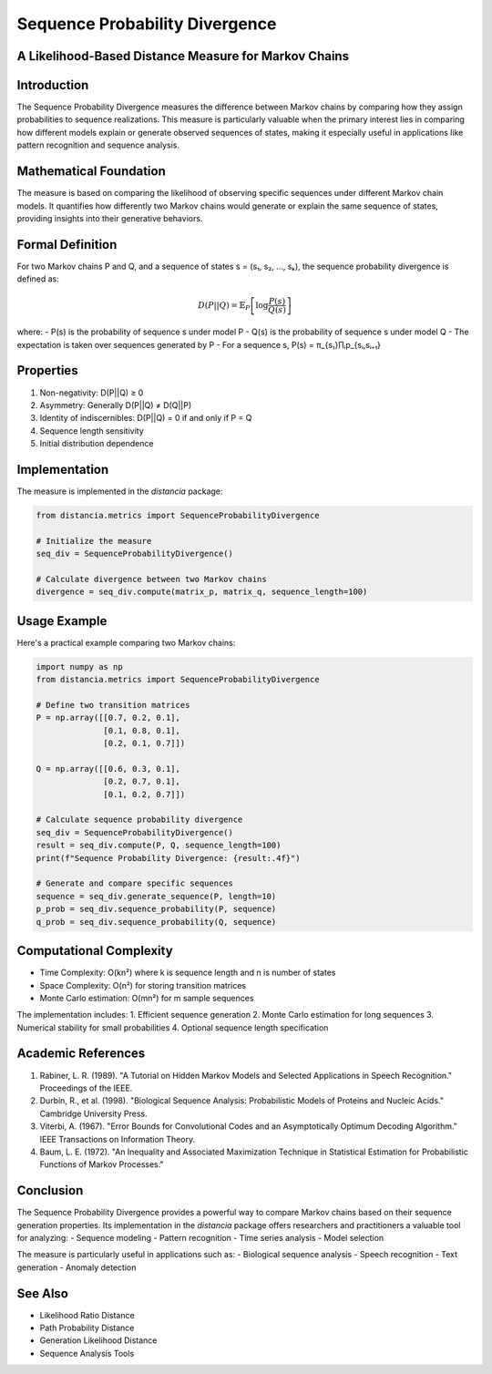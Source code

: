 Sequence Probability Divergence
============================

A Likelihood-Based Distance Measure for Markov Chains
-------------------------------------------------

Introduction
-----------
The Sequence Probability Divergence measures the difference between Markov chains by comparing how they assign probabilities to sequence realizations. This measure is particularly valuable when the primary interest lies in comparing how different models explain or generate observed sequences of states, making it especially useful in applications like pattern recognition and sequence analysis.

Mathematical Foundation
--------------------
The measure is based on comparing the likelihood of observing specific sequences under different Markov chain models. It quantifies how differently two Markov chains would generate or explain the same sequence of states, providing insights into their generative behaviors.

Formal Definition
---------------
For two Markov chains P and Q, and a sequence of states s = (s₁, s₂, ..., sₖ), the sequence probability divergence is defined as:

.. math::

    D(P||Q) = \mathbb{E}_P\left[\log\frac{P(s)}{Q(s)}\right]

where:
- P(s) is the probability of sequence s under model P
- Q(s) is the probability of sequence s under model Q
- The expectation is taken over sequences generated by P
- For a sequence s, P(s) = π_{s₁}∏ᵢp_{sᵢ,sᵢ₊₁}

Properties
---------
1. Non-negativity: D(P||Q) ≥ 0
2. Asymmetry: Generally D(P||Q) ≠ D(Q||P)
3. Identity of indiscernibles: D(P||Q) = 0 if and only if P = Q
4. Sequence length sensitivity
5. Initial distribution dependence

Implementation
------------
The measure is implemented in the `distancia` package:

.. code-block:: python

    from distancia.metrics import SequenceProbabilityDivergence
    
    # Initialize the measure
    seq_div = SequenceProbabilityDivergence()
    
    # Calculate divergence between two Markov chains
    divergence = seq_div.compute(matrix_p, matrix_q, sequence_length=100)

Usage Example
-----------
Here's a practical example comparing two Markov chains:

.. code-block:: python

    import numpy as np
    from distancia.metrics import SequenceProbabilityDivergence
    
    # Define two transition matrices
    P = np.array([[0.7, 0.2, 0.1],
                  [0.1, 0.8, 0.1],
                  [0.2, 0.1, 0.7]])
    
    Q = np.array([[0.6, 0.3, 0.1],
                  [0.2, 0.7, 0.1],
                  [0.1, 0.2, 0.7]])
    
    # Calculate sequence probability divergence
    seq_div = SequenceProbabilityDivergence()
    result = seq_div.compute(P, Q, sequence_length=100)
    print(f"Sequence Probability Divergence: {result:.4f}")
    
    # Generate and compare specific sequences
    sequence = seq_div.generate_sequence(P, length=10)
    p_prob = seq_div.sequence_probability(P, sequence)
    q_prob = seq_div.sequence_probability(Q, sequence)

Computational Complexity
---------------------
- Time Complexity: O(kn²) where k is sequence length and n is number of states
- Space Complexity: O(n²) for storing transition matrices
- Monte Carlo estimation: O(mn²) for m sample sequences

The implementation includes:
1. Efficient sequence generation
2. Monte Carlo estimation for long sequences
3. Numerical stability for small probabilities
4. Optional sequence length specification

Academic References
----------------
1. Rabiner, L. R. (1989). "A Tutorial on Hidden Markov Models and Selected Applications in Speech Recognition." Proceedings of the IEEE.
2. Durbin, R., et al. (1998). "Biological Sequence Analysis: Probabilistic Models of Proteins and Nucleic Acids." Cambridge University Press.
3. Viterbi, A. (1967). "Error Bounds for Convolutional Codes and an Asymptotically Optimum Decoding Algorithm." IEEE Transactions on Information Theory.
4. Baum, L. E. (1972). "An Inequality and Associated Maximization Technique in Statistical Estimation for Probabilistic Functions of Markov Processes."

Conclusion
---------
The Sequence Probability Divergence provides a powerful way to compare Markov chains based on their sequence generation properties. Its implementation in the `distancia` package offers researchers and practitioners a valuable tool for analyzing:
- Sequence modeling
- Pattern recognition
- Time series analysis
- Model selection

The measure is particularly useful in applications such as:
- Biological sequence analysis
- Speech recognition
- Text generation
- Anomaly detection

See Also
--------
- Likelihood Ratio Distance
- Path Probability Distance
- Generation Likelihood Distance
- Sequence Analysis Tools
